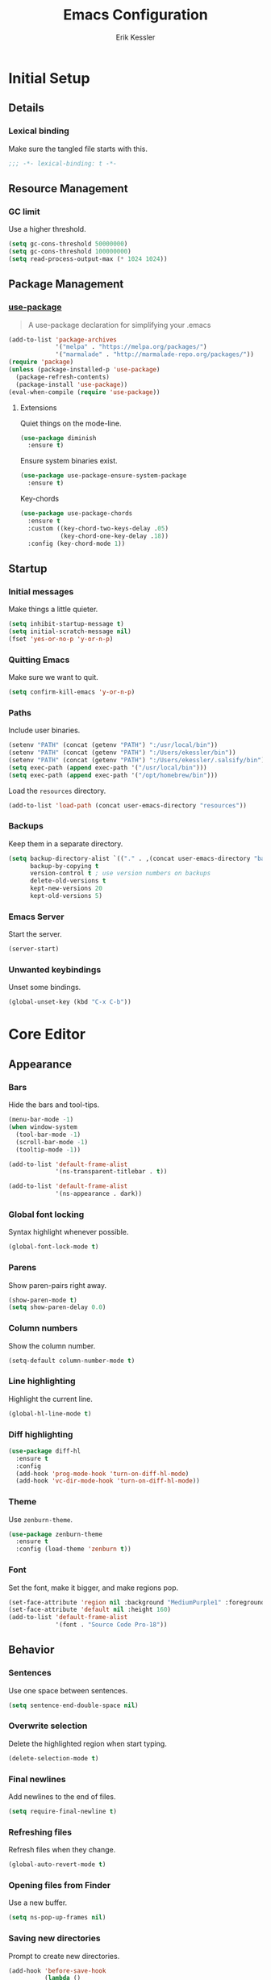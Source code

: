 #+TITLE: Emacs Configuration
#+AUTHOR: Erik Kessler

#+PROPERTY: header-args :results none

* Initial Setup

** Details

*** Lexical binding
Make sure the tangled file starts with this.
#+BEGIN_SRC emacs-lisp
  ;;; -*- lexical-binding: t -*-
#+END_SRC

** Resource Management

*** GC limit
Use a higher threshold.
#+BEGIN_SRC emacs-lisp
  (setq gc-cons-threshold 50000000)
  (setq gc-cons-threshold 100000000)
  (setq read-process-output-max (* 1024 1024))
#+END_SRC

** Package Management

*** [[https://github.com/jwiegley/use-package][use-package]]
#+BEGIN_QUOTE
A use-package declaration for simplifying your .emacs
#+END_QUOTE

#+BEGIN_SRC emacs-lisp
  (add-to-list 'package-archives
               '("melpa" . "https://melpa.org/packages/")
               '("marmalade" . "http://marmalade-repo.org/packages/"))
  (require 'package)
  (unless (package-installed-p 'use-package) 
    (package-refresh-contents) 
    (package-install 'use-package))
  (eval-when-compile (require 'use-package))
#+END_SRC
**** Extensions
Quiet things on the mode-line.
#+BEGIN_SRC emacs-lisp
  (use-package diminish
    :ensure t)
#+END_SRC
Ensure system binaries exist.
#+BEGIN_SRC emacs-lisp
  (use-package use-package-ensure-system-package
    :ensure t)
#+END_SRC
Key-chords
#+BEGIN_SRC emacs-lisp
  (use-package use-package-chords
    :ensure t
    :custom ((key-chord-two-keys-delay .05)
             (key-chord-one-key-delay .18))
    :config (key-chord-mode 1))
#+END_SRC
** Startup

*** Initial messages
Make things a little quieter.
#+BEGIN_SRC emacs-lisp
  (setq inhibit-startup-message t)
  (setq initial-scratch-message nil)
  (fset 'yes-or-no-p 'y-or-n-p)
#+END_SRC

*** Quitting Emacs
Make sure we want to quit.
#+BEGIN_SRC emacs-lisp
  (setq confirm-kill-emacs 'y-or-n-p)
#+END_SRC

*** Paths
Include user binaries.
#+BEGIN_SRC emacs-lisp
  (setenv "PATH" (concat (getenv "PATH") ":/usr/local/bin"))
  (setenv "PATH" (concat (getenv "PATH") ":/Users/ekessler/bin"))
  (setenv "PATH" (concat (getenv "PATH") ":/Users/ekessler/.salsify/bin"))
  (setq exec-path (append exec-path '("/usr/local/bin")))
  (setq exec-path (append exec-path '("/opt/homebrew/bin")))
#+END_SRC

Load the ~resources~ directory.
#+BEGIN_SRC emacs-lisp
  (add-to-list 'load-path (concat user-emacs-directory "resources"))
#+END_SRC

*** Backups
Keep them in a separate directory.
#+BEGIN_SRC emacs-lisp
  (setq backup-directory-alist `(("." . ,(concat user-emacs-directory "backups")))
        backup-by-copying t
        version-control t ; use version numbers on backups
        delete-old-versions t 
        kept-new-versions 20
        kept-old-versions 5)
#+END_SRC

*** Emacs Server
Start the server.
#+BEGIN_SRC emacs-lisp
  (server-start)
#+END_SRC

*** Unwanted keybindings
Unset some bindings.
#+BEGIN_SRC emacs-lisp
  (global-unset-key (kbd "C-x C-b"))
#+END_SRC
* Core Editor

** Appearance

*** Bars
Hide the bars and tool-tips.
#+BEGIN_SRC emacs-lisp
  (menu-bar-mode -1)
  (when window-system
    (tool-bar-mode -1)
    (scroll-bar-mode -1)
    (tooltip-mode -1))

  (add-to-list 'default-frame-alist
               '(ns-transparent-titlebar . t))

  (add-to-list 'default-frame-alist
               '(ns-appearance . dark))
#+END_SRC

*** Global font locking
Syntax highlight whenever possible.
#+BEGIN_SRC emacs-lisp
  (global-font-lock-mode t)
#+END_SRC

*** Parens
Show paren-pairs right away.
#+BEGIN_SRC emacs-lisp
  (show-paren-mode t)
  (setq show-paren-delay 0.0)
#+END_SRC

*** Column numbers
Show the column number.
#+BEGIN_SRC emacs-lisp
  (setq-default column-number-mode t)
#+END_SRC

*** Line highlighting
Highlight the current line.
#+BEGIN_SRC emacs-lisp
  (global-hl-line-mode t)
#+END_SRC

*** Diff highlighting
#+BEGIN_SRC emacs-lisp
  (use-package diff-hl
    :ensure t
    :config 
    (add-hook 'prog-mode-hook 'turn-on-diff-hl-mode)
    (add-hook 'vc-dir-mode-hook 'turn-on-diff-hl-mode))
#+END_SRC

*** Theme
Use ~zenburn-theme~.
#+BEGIN_SRC emacs-lisp
  (use-package zenburn-theme
    :ensure t
    :config (load-theme 'zenburn t))
#+END_SRC

*** Font
Set the font, make it bigger, and make regions pop.
#+BEGIN_SRC emacs-lisp
  (set-face-attribute 'region nil :background "MediumPurple1" :foreground "gray100")
  (set-face-attribute 'default nil :height 160)
  (add-to-list 'default-frame-alist
               '(font . "Source Code Pro-18"))
#+END_SRC

** Behavior

*** Sentences
Use one space between sentences.
#+BEGIN_SRC emacs-lisp
  (setq sentence-end-double-space nil)
#+END_SRC

*** Overwrite selection
Delete the highlighted region when start typing.
#+BEGIN_SRC emacs-lisp
  (delete-selection-mode t)
#+END_SRC

*** Final newlines
Add newlines to the end of files.
#+BEGIN_SRC emacs-lisp
  (setq require-final-newline t)
#+END_SRC

*** Refreshing files
Refresh files when they change.
#+BEGIN_SRC emacs-lisp
  (global-auto-revert-mode t)
#+END_SRC

*** Opening files from Finder
Use a new buffer.
#+BEGIN_SRC emacs-lisp
  (setq ns-pop-up-frames nil)
#+END_SRC

*** Saving new directories
Prompt to create new directories.
#+BEGIN_SRC emacs-lisp
  (add-hook 'before-save-hook
            (lambda ()
              (when buffer-file-name
                (let ((dir (file-name-directory buffer-file-name)))
                  (when (and (not (file-exists-p dir))
                             (y-or-n-p (format "Directory %s does not exist. Create it?" dir)))
                    (make-directory dir t))))))
#+END_SRC

** Navigation

*** Mouse configuration
Make the mouse work in iterm2.
#+BEGIN_SRC emacs-lisp
  (require 'mouse) ;; needed for iterm2 compatibility

  (xterm-mouse-mode t)
  (unless window-system
    (global-set-key (kbd "<mouse-4>") 'scroll-down-line)
    (global-set-key (kbd "<mouse-5>") 'scroll-up-line))
  (setq mouse-wheel-scroll-amount '(1 ((shift) . 1)))
#+END_SRC

*** [[https://github.com/abo-abo/avy][avy]]
#+BEGIN_QUOTE
Tree-based completion.
#+END_QUOTE

#+BEGIN_SRC emacs-lisp
  (use-package avy
    :ensure t
    :chords (("jk" . avy-goto-word-or-subword-1)
            ("jj" . avy-goto-char-timer))
    :custom (avy-background t "darken the background"))
#+END_SRC

*** Goto Line
#+BEGIN_SRC emacs-lisp
  (key-chord-define-global "gg" 'goto-line)
#+END_SRC

*** Saving Positions
#+BEGIN_SRC emacs-lisp
  (key-chord-define-global "k1" (lambda () (interactive) (point-to-register ?1)))
  (key-chord-define-global "j1" (lambda () (interactive) (jump-to-register ?1)))
#+END_SRC
** Completion

*** [[https://github.com/abo-abo/swiper][ivy, counsel, & swiper]]
#+BEGIN_QUOTE
Ivy, a generic completion mechanism for Emacs.

Counsel, a collection of Ivy-enhanced versions of common Emacs
commands.

Swiper, an Ivy-enhanced alternative to isearch.
#+END_QUOTE

#+BEGIN_SRC emacs-lisp
  (use-package ivy
    :after counsel
    :diminish
    :bind (("C-c Cr" . ivy-resume)
           ("C-x B" . ivy-switch-buffer-other-window))
    :custom ((ivy-count-format "(%d/%d) ")
             (ivy-use-virtual-buffers t))
    :config
    (ivy-mode t)
    (define-key ivy-minibuffer-map (kbd "C-m") 'ivy-alt-done)
    (setq ivy-re-builders-alist
          '((swiper . ivy--regex-plus)
            (projectile-find-file . ivy--regex-fuzzy)
            (t . ivy--regex-plus))))

  (use-package counsel
    :ensure t
    :diminish
    :chords ("xx" . counsel-M-x)
    :config (counsel-mode t))

  (use-package swiper
    :after counsel
    :bind (("C-s" . swiper)))
#+END_SRC

*** [[https://github.com/lewang/flx][flx]]
#+BEGIN_QUOTE
Fuzzy matching for Emacs ... a la Sublime Text.
#+END_QUOTE

#+BEGIN_SRC emacs-lisp
    (use-package flx
      :ensure t)
#+END_SRC
*** [[https://github.com/nonsequitur/smex][smex]]
#+BEGIN_SRC quote
A smart M-x enhancement for Emacs.
#+END_SRC

#+BEGIN_SRC emacs-lisp
  (use-package smex
    :ensure t)
#+END_SRC
** Selection

*** [[https://github.com/magnars/expand-region.el][expand-region]]
#+BEGIN_QUOTE
Emacs extension to increase selected region by semantic units.
#+END_QUOTE

#+BEGIN_SRC emacs-lisp
  (use-package expand-region
    :ensure t
    :bind ("C-=" . er/expand-region))
#+END_SRC
** Searching

*** [[https://github.com/Wilfred/ag.el][ag]]
#+BEGIN_QUOTE
A front-end for ag ('the silver searcher')
#+END_QUOTE

#+BEGIN_SRC emacs-lisp
    (use-package ag 
      :ensure t
      :ensure-system-package ag)
#+END_SRC
* Buffers & files

** Directories

*** Dired switches
#+BEGIN_SRC emacs-lisp
  (setq-default dired-listing-switches "-alh")
#+END_SRC

** Buffers

*** Maximizing the current buffer
#+BEGIN_SRC emacs-lisp
  (defun ek-toggle-maximize-buffer ()
    "Maximize buffer or return to previous configuration"
    (interactive)
    (if (= 1 (length (window-list)))
        (jump-to-register '_) 
      (progn
        (window-configuration-to-register '_)
        (delete-other-windows))))

  (global-set-key (kbd "<s-return>") 'ek-toggle-maximize-buffer)
#+END_SRC

*** Copying the current filename
#+BEGIN_SRC emacs-lisp
  (defun ek-copy-file-name ()
    "Copy the current filename to the clipboard"
    (interactive)
    (let ((filename (if (equal major-mode 'dired-mode)
                        default-directory
                      (buffer-file-name))))
      (when filename
        (kill-new filename)
        (message "Copied buffer file name '%s' to the clipboard." filename))))
#+END_SRC

#+BEGIN_SRC emacs-lisp
  (defun ek-copy-rspec-name ()
    "Copy the current filename to the clipboard"
    (interactive)
    (let ((filename (if (equal major-mode 'dired-mode)
                        default-directory
                      (buffer-file-name))))
      (when filename
        (kill-new (format "be rspec %s:%d" filename (line-number-at-pos)))
        (message "Copied buffer file name '%s' to the clipboard." filename))))
#+END_SRC

** Windows

*** [[https://github.com/abo-abo/ace-window][ace-window]]
#+BEGIN_QUOTE
Quickly switch windows.
#+END_QUOTE

#+BEGIN_SRC emacs-lisp
  (use-package ace-window
    :ensure t
    :bind ("M-o" . ace-window)
    :chords (" o" . ace-window)
    :custom (aw-keys '(?a ?s ?d ?f ?g ?h ?j ?k ?l)))
#+END_SRC

** Modeline

*** [[https://github.com/seagle0128/doom-modeline][doom-modeline]]
#+BEGIN_SRC emacs-lisp
  (use-package all-the-icons :ensure t)
  (use-package doom-modeline
        :ensure t
        :hook (after-init . doom-modeline-mode))
#+END_SRC
* General Tools

** Notes

*** [[http://orgmode.org][org]]
#+BEGIN_QUOTE
Outline-based notes management and organizer.
#+END_QUOTE

#+BEGIN_SRC emacs-lisp
  (setq org-src-fontify-natively t)
  (setq org-src-tab-acts-natively t)
  (define-key org-mode-map (kbd "C-c .") 'org-time-stamp-inactive)
#+END_SRC

* Development

** Version Control

*** [[https://github.com/magit/magit][magit]]
#+BEGIN_QUOTE
A Git porcelain inside Emacs
#+END_QUOTE

#+BEGIN_SRC emacs-lisp
  (use-package magit
    :ensure t
    :bind ("C-x g" . magit-status)
    :chords (("bb" . magit-blame-addition))
    :config (add-hook 'git-commit-mode-hook 'turn-on-flyspell))

  (defun ek-pushing-message ()
    "Copy pushing message to the clipboard"
    (interactive)
    (let* ((refs (magit-region-values))
           (command (string-join (list "pushing_message" (car (last refs)) (car refs)) " ")))
      (progn
        (kill-new (shell-command-to-string command))
        (message "Copied message!" command))))
#+END_SRC
** Comments

*** Toggling comments
#+BEGIN_SRC emacs-lisp
  (defun ek-comment-or-uncomment-region-or-line ()
    "Comments or uncomments the region or the current line if
    there's no active region."
    (interactive)
    (let (beg end)
      (if (region-active-p)
          (setq beg (region-beginning) end (region-end))
        (setq beg (line-beginning-position) end (line-end-position)))
      (comment-or-uncomment-region beg end)))
  (global-set-key (kbd "M-;") 'ek-comment-or-uncomment-region-or-line)
#+END_SRC

** Indentation

*** [[https://github.com/Malabarba/aggressive-indent-mode][agressive-indent]]
#+BEGIN_QUOTE
Emacs minor mode that keeps your code always indented. More reliable
than electric-indent-mode.
#+END_QUOTE

#+BEGIN_SRC emacs-lisp
  (use-package aggressive-indent
    :ensure t)
#+END_SRC

** Parenthesis

*** [[https://github.com/Fuco1/smartparens][smartparens]]
#+BEGIN_QUOTE
Smartparens is a minor mode for dealing with pairs in Emacs.
#+END_QUOTE

#+BEGIN_SRC emacs-lisp
  (use-package smartparens
    :config 
    (smartparens-global-mode)
    (show-smartparens-global-mode t)
    :bind (("C-]" . sp-select-next-thing-exchange)
           ("C-c s r" . sp-rewrap-sexp)
           ("C-M-u" . sp-up-sexp)
           ("C-M-d" . sp-down-sexp)))

  (use-package smartparens-config 
    :ensure smartparens)
#+END_SRC

** Auto-completion

*** [[https://company-mode.github.io/][company]]
#+BEGIN_QUOTE
Modular in-buffer completion framework for Emacs.
#+END_QUOTE

#+BEGIN_SRC emacs-lisp
  (use-package company        
    :ensure t
    :diminish company-mode
    :init (global-company-mode)
    :bind ([remap completion-at-point] . company-complete)
    :custom ((company-tooltip-align-annotations t)
             (company-show-numbers t "Easy candidate navigation with M-<n>")
             (company-idle-delay 0 "Show right away")
             (company-dabbrev-downcase nil "Don't downcase stuff")))
#+END_SRC
** Project management

*** [[https://github.com/bbatsov/projectile][projectile]]
#+BEGIN_QUOTE
Manage and navigate projects in Emacs easily
#+END_QUOTE

#+BEGIN_SRC emacs-lisp
  (use-package projectile
    :ensure projectile
    :diminish projectile-mode
    :chords (("pp" . projectile-switch-project)
            ("pf" . projectile-find-file))
    :custom ((projectile-enable-caching t)
             (projectile-keymap-prefix (kbd "C-c p"))
             (projectile-completion-system 'ivy))
    :config 
    (projectile-global-mode t)
    (setq frame-title-format '((:eval (projectile-project-name)))))

  (use-package counsel-projectile
    :ensure t
    :config
    (counsel-projectile-mode t))
#+END_SRC

*** [[http://www.flycheck.org][flycheck]]
#+BEGIN_QUOTE
On-the-fly syntax checking
#+END_QUOTE

#+BEGIN_SRC emacs-lisp
  (use-package flycheck
    :ensure t
    :init (global-flycheck-mode))

  (use-package flycheck-color-mode-line
    :ensure t)
#+END_SRC

** Templating

*** [[https://github.com/joaotavora/yasnippet][yasnippet]]
#+BEGIN_QUOTE
A template system for Emacs
#+END_QUOTE

#+BEGIN_SRC emacs-lisp
  (use-package yasnippet
    :ensure t)
  (yas-global-mode 1)
  (define-key yas-minor-mode-map (kbd "C-c y") yas-maybe-expand)
#+END_SRC
* Languages and Frameworks

** Ruby

*** General
#+BEGIN_SRC emacs-lisp
  (use-package ruby-mode
    :ensure t
    :custom ((ruby-insert-encoding-magic-comment nil))
    :config
    (add-hook 'ruby-mode-hook 'subword-mode))
#+END_SRC

*** [[https://github.com/plexus/chruby.el][chruby]]
#+BEGIN_QUOTE
Emacs integration for chruby
#+END_QUOTE

#+BEGIN_SRC emacs-lisp
  (require 'chruby)
  (chruby "2.6.5")
  (add-hook 'projectile-after-switch-project-hook 'chruby-use-corresponding)
#+END_SRC

*** [[https://rubocop.readthedocs.io/en/latest/][rubocop]]
#+BEGIN_QUOTE
RuboCop is a Ruby static code analyzer and code formatter
#+END_QUOTE

#+BEGIN_SRC emacs-lisp
  (use-package rubocop
    :ensure t
    :defer t
    :init (add-hook 'ruby-mode-hook 'rubocop-mode))
#+END_SRC

Ensure we use the bundled version of RuboCop and add our standard
configuration if there isn't any.
#+BEGIN_SRC emacs-lisp
  (defun ek-add-bundle (command)
    (let ((exe (car command))
          (opts (cdr command)))
      (if (string-match "rubocop\\'" exe)
          (if (member "--config" opts)
              (append '("bundle" "exec" "rubocop") opts)
            (cons exe (append opts '("--config" "/Users/ekessler/.my_rubocop.yml"))))
        command)))

  (setq flycheck-command-wrapper-function (lambda (command)
                                            (let ((modified-command (ek-add-bundle command))
                                                  (inhibit-message t))
                                              (progn
                                                (message "Original Command: %s" command)
                                                (message "Modified Command: %s" modified-command)
                                                modified-command))))
#+END_SRC

*** [[https://rspec.info/][rspec]]
#+BEGIN_QUOTE
Behaviour Driven Development for Ruby.
#+END_QUOTE

#+BEGIN_SRC emacs-lisp
  (use-package rspec-mode
    :ensure t
    :init 
    (add-hook 'ruby-mode-hook 'rspec-mode)
    (add-hook 'projectile-rails-mode 'rspec-mode))
#+END_SRC

*** [[https://rubyonrails.org/][rails]]
#+BEGIN_QUOTE
A web-application framework that includes everything needed to create
database-backed web applications.
#+END_QUOTE

Projectile integration
#+BEGIN_SRC emacs-lisp
  (use-package projectile-rails
    :ensure t
    :init (projectile-rails-global-mode))

  ;; Our own snippets
  (defun projectile-rails--expand-snippet (snippet)
    "Turn on `yas-minor-mode' and expand SNIPPET."
    (yas-minor-mode +1)
    (yas-expand-snippet snippet))

  (defun projectile-rails-expand-corresponding-snippet ()
    "Call `projectile-rails--expand-snippet' with a snippet corresponding to the current file."
    (let ((name (buffer-file-name)))
      (cond ((string-match "app/[^/]+/concerns/\\(.+\\)\\.rb$" name)
             (projectile-rails--expand-snippet
              (format
               "module %s\n  extend ActiveSupport::Concern\n  $0\nend"
               (s-join "::" (projectile-rails-classify (match-string 1 name))))))
            ((string-match "app/controllers/\\(.+\\)\\.rb$" name)
             (projectile-rails--expand-snippet
              (format
               "class %s < ${1:ApplicationController}\n$2\nend"
               (s-join "::" (projectile-rails-classify (match-string 1 name))))))
            ((string-match "spec/[^/]+/\\(.+\\)_spec\\.rb$" name)
             (projectile-rails--expand-snippet
              (format
               "describe %s do\n  subject(:${1:subject}) do\n    described_class$0\n  end\nend"
               (s-join "::" (projectile-rails-classify (match-string 1 name))))))
            ((string-match "app/models/\\(.+\\)\\.rb$" name)
             (projectile-rails--expand-snippet
              (projectile-rails--snippet-for-model (match-string 1 name))))
            ((string-match "app/helpers/\\(.+\\)_helper\\.rb$" name)
             (projectile-rails--expand-snippet
              (format
               "module %sHelper\n$1\nend"
               (s-join "::" (projectile-rails-classify (match-string 1 name))))))
            ((string-match "lib/\\(.+\\)\\.rb$" name)
             (projectile-rails--expand-snippet
              (projectile-rails--snippet-for-module "${1:module} %s\n$2\nend" name)))
            ((string-match "app/\\(?:[^/]+\\)/\\(.+\\)\\.rb$" name)
             (projectile-rails--expand-snippet
              (projectile-rails--snippet-for-module "${1:class} %s\n$2\nend" name))))))
#+END_SRC

** Web & JavaScript

*** General
#+BEGIN_SRC emacs-lisp
  (use-package web-mode
    :ensure t
    :defer t)

  (add-to-list 'auto-mode-alist '("\\.hbs\\'" . web-mode))
#+END_SRC

#+BEGIN_SRC emacs-lisp
  (use-package js2-mode
    :ensure t
    :mode "\\.js\\'")

  (use-package xref-js2 :ensure t)

  (define-key js-mode-map (kbd "M-.") nil)

  (add-hook 'js2-mode-hook (lambda ()
    (add-hook 'xref-backend-functions #'xref-js2-xref-backend nil t)))
#+END_SRC

*** [[https://eslint.org/][eslint]]
#+BEGIN_QUOTE
A fully pluggable tool for identifying and reporting on patterns in
JavaScript.
#+END_QUOTE

#+BEGIN_SRC emacs-lisp
  (defun ek-eslint-exe ()
    (let* ((root (locate-dominating-file (or (buffer-file-name) default-directory) "node_modules"))
           (eslint (and root (expand-file-name "node_modules/.bin/eslint" root))))
      (when (and eslint (file-executable-p eslint)) eslint)))

  (defun ek-set-eslint-exe ()
    (let ((eslint (ek-eslint-exe)))
      (when eslint (setq-local flycheck-javascript-eslint-executable eslint))))

  (add-hook 'flycheck-mode-hook 'ek-set-eslint-exe)
#+END_SRC

** Markdown

*** General

TODO: Remove ADRs hardcoding.
#+BEGIN_SRC emacs-lisp
  (defun ek-format-md ()
    "Format Markdown"
    (interactive)
    (shell-command-to-string
     (format "~/adrs/node_modules/prettier/bin-prettier.js --write %s" buffer-file-name)))
#+END_SRC

*** [[https://github.com/mola-T/flymd][flymd]]
#+BEGIN_QUOTE
Emacs on the fly markdown preview
#+END_QUOTE

#+BEGIN_SRC emacs-lisp
  (use-package flymd 
    :ensure t)

  (defun my-flymd-browser-function (url)
    (let ((process-environment (browse-url-process-environment)))
      (apply 'start-process
             (concat "firefox " url)
             nil
             "/usr/bin/open"
             (list "-a" "firefox" url))))

  (setq flymd-browser-open-function 'my-flymd-browser-function)
#+END_SRC

** YAML

*** General
#+BEGIN_SRC emacs-lisp
  (use-package yaml-mode
    :ensure t)
#+END_SRC

*** JSON

*** General
#+BEGIN_SRC emacs-lisp
  (use-package json-mode
    :ensure t)
#+END_SRC
** Clojure

*** General
#+BEGIN_SRC emacs-lisp
  (use-package clojure-mode
    :ensure t
    :config
    (add-hook 'clojure-mode-hook 'aggressive-indent-mode)
    (add-hook 'clojure-mode-hook 'smartparens-strict-mode)
    (add-hook 'clojure-mode-hook 'subword-mode))
#+END_SRC


** Golang

*** General

#+BEGIN_SRC emacs-lisp
  (use-package go-mode
    :ensure t
    :config
    (add-hook 'go-mode-hook (lambda () (setq tab-width 2))))
#+END_SRC
